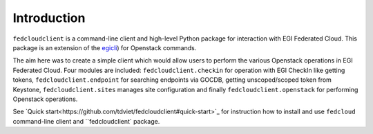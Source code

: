Introduction
============

``fedcloudclient`` is a command-line client and high-level Python package for interaction with EGI Federated Cloud.
This package is an extension of the `egicli <https://github.com/EGI-Foundation/egicli>`_) for Openstack commands.

The aim here was to create a simple client which would allow users to perform the various Openstack operations 
in EGI Federated Cloud. Four modules are included: ``fedcloudclient.checkin`` for operation with EGI CheckIn like
getting tokens, ``fedcloudclient.endpoint`` for searching endpoints via GOCDB, getting unscoped/scoped token from
Keystone, ``fedcloudclient.sites`` manages site configuration and finally ``fedcloudclient.openstack`` for
performing Openstack operations.

See `Quick start<https://github.com/tdviet/fedcloudclient#quick-start>`_ for instruction how to install and use
``fedcloud`` command-line client and ``fedcloudclient` package.

